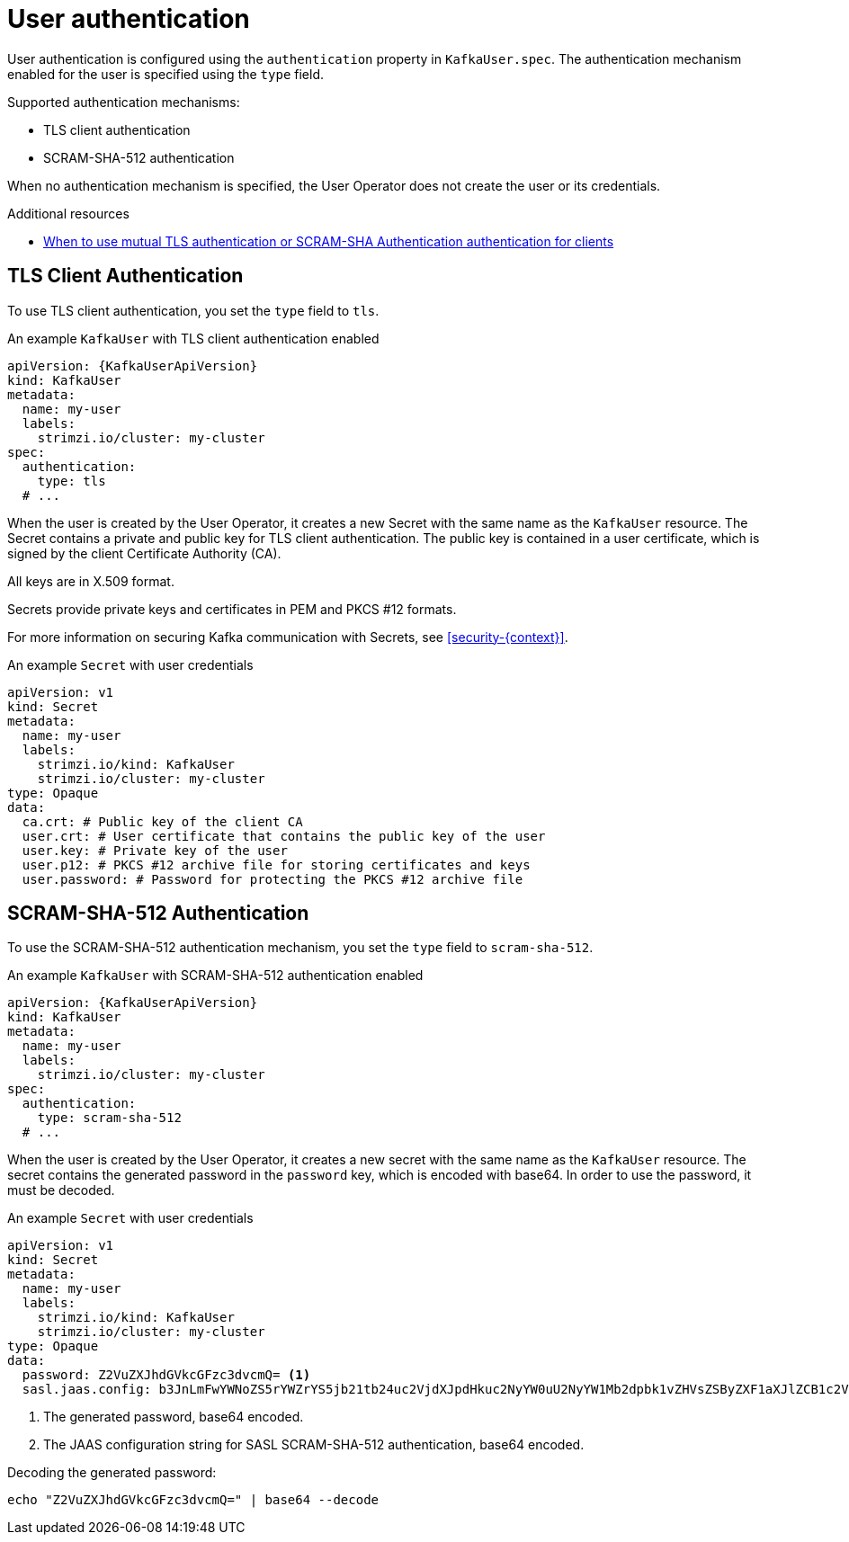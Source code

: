 // Module included in the following assemblies:
//
// assembly-securing-kafka-clients.adoc

[id='con-securing-client-authentication-{context}']
= User authentication

User authentication is configured using the `authentication` property in `KafkaUser.spec`.
The authentication mechanism enabled for the user is specified using the `type` field.

Supported authentication mechanisms:

* TLS client authentication
* SCRAM-SHA-512 authentication

When no authentication mechanism is specified, the User Operator does not create the user or its credentials.

.Additional resources

* xref:con-securing-kafka-authentication-{context}[When to use mutual TLS authentication or SCRAM-SHA Authentication authentication for clients]

== TLS Client Authentication

To use TLS client authentication, you set the `type` field to `tls`.

.An example `KafkaUser` with TLS client authentication enabled
[source,yaml,subs="attributes+"]
----
apiVersion: {KafkaUserApiVersion}
kind: KafkaUser
metadata:
  name: my-user
  labels:
    strimzi.io/cluster: my-cluster
spec:
  authentication:
    type: tls
  # ...
----

When the user is created by the User Operator, it creates a new Secret with the same name as the `KafkaUser` resource.
The Secret contains a private and public key for TLS client authentication.
The public key is contained in a user certificate, which is signed by the client Certificate Authority (CA).

All keys are in X.509 format.

Secrets provide private keys and certificates in PEM and PKCS #12 formats.

For more information on securing Kafka communication with Secrets, see xref:security-{context}[].

.An example `Secret` with user credentials
[source,yaml,subs="attributes+"]
----
apiVersion: v1
kind: Secret
metadata:
  name: my-user
  labels:
    strimzi.io/kind: KafkaUser
    strimzi.io/cluster: my-cluster
type: Opaque
data:
  ca.crt: # Public key of the client CA
  user.crt: # User certificate that contains the public key of the user
  user.key: # Private key of the user
  user.p12: # PKCS #12 archive file for storing certificates and keys
  user.password: # Password for protecting the PKCS #12 archive file
----

== SCRAM-SHA-512 Authentication

To use the SCRAM-SHA-512 authentication mechanism, you set the `type` field to `scram-sha-512`.

.An example `KafkaUser` with SCRAM-SHA-512 authentication enabled
[source,yaml,subs="attributes+"]
----
apiVersion: {KafkaUserApiVersion}
kind: KafkaUser
metadata:
  name: my-user
  labels:
    strimzi.io/cluster: my-cluster
spec:
  authentication:
    type: scram-sha-512
  # ...
----

When the user is created by the User Operator, it creates a new secret with the same name as the `KafkaUser` resource.
The secret contains the generated password in the `password` key, which is encoded with base64.
In order to use the password, it must be decoded.

.An example `Secret` with user credentials
[source,yaml,subs="attributes+"]
----
apiVersion: v1
kind: Secret
metadata:
  name: my-user
  labels:
    strimzi.io/kind: KafkaUser
    strimzi.io/cluster: my-cluster
type: Opaque
data:
  password: Z2VuZXJhdGVkcGFzc3dvcmQ= <1>
  sasl.jaas.config: b3JnLmFwYWNoZS5rYWZrYS5jb21tb24uc2VjdXJpdHkuc2NyYW0uU2NyYW1Mb2dpbk1vZHVsZSByZXF1aXJlZCB1c2VybmFtZT0ibXktdXNlciIgcGFzc3dvcmQ9ImdlbmVyYXRlZHBhc3N3b3JkIjsK <2>
----
<1> The generated password, base64 encoded.
<2> The JAAS configuration string for SASL SCRAM-SHA-512 authentication, base64 encoded.

Decoding the generated password:
----
echo "Z2VuZXJhdGVkcGFzc3dvcmQ=" | base64 --decode
----
